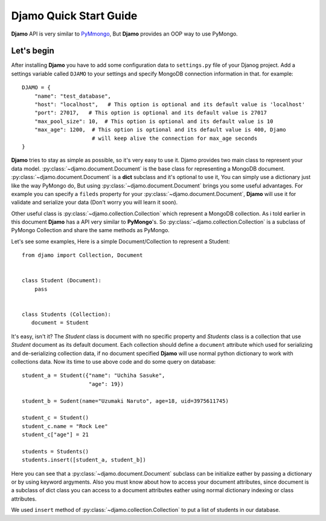 Djamo Quick Start Guide
=======================
**Djamo** API is very similar to `PyMmongo <http://api.mongodb.org/python/current/>`_, But **Djamo** provides an OOP way to use PyMongo.

Let's begin
-----------
.. highlight:: python

After installing **Djamo** you have to add some configuration data to ``settings.py`` file of your Djanog project. Add a settings variable called ``DJAMO`` to your settings and specify MongoDB connection information in that. for example::

    DJAMO = {
        "name": "test_database",
	"host": "localhost",   # This option is optional and its default value is 'localhost'
	"port": 27017,   # This option is optional and its default value is 27017
	"max_pool_size": 10,  # This option is optional and its default value is 10
	"max_age": 1200,  # This option is optional and its default value is 400, Djamo
	                  # will keep alive the connection for max_age seconds
    }

**Djamo** tries to stay as simple as possible, so it's very easy to use it. Djamo provides two main class to represent your data model. :py:class:`~djamo.document.Document` is the base class for representing a MongoDB document. :py:class:`~djamo.document.Document` is a **dict**
subclass and it's optional to use it, You can simply use a dictionary just like the way PyMongo do, But using :py:class:`~djamo.document.Document` brings you some useful advantages. For example you can
specify a ``fileds`` property for your :py:class:`~djamo.document.Document`, **Djamo** will use it for validate and serialize your data (Don't worry you will learn it soon).

Other useful class is :py:class:`~djamo.collection.Collection` which represent a MongoDB collection. As i told earlier in this document **Djamo** has a API very similar to  **PyMongo**'s. So :py:class:`~djamo.collection.Collection` is a subclass of PyMongo Collection and share the same methods as PyMongo.

Let's see some examples, Here is a simple Document/Collection to represent a Student::

    from djamo import Collection, Document


    class Student (Document):
        pass


    class Students (Collection):
       document = Student

It's easy, isn't it? The `Student` class is document with no specific property and `Students` class is a collection that use `Student` document as its default document. Each collection should define a ``document`` attribute which used for serializing and de-serializing collection data, if no document specified **Djamo** will use normal python dictionary to work with collections data. Now its time to use above
code and do some query on database::

    student_a = Student({"name": "Uchiha Sasuke",
                         "age": 19})

    student_b = Sudent(name="Uzumaki Naruto", age=18, uid=3975611745)

    student_c = Student()
    student_c.name = "Rock Lee"
    student_c["age"] = 21

    students = Students()
    students.insert([student_a, student_b])

Here you can see that a :py:class:`~djamo.document.Document` subclass can be initialize eather by passing a dictionary or by using keyword argyments. Also you must know about how to access your document attributes, since document is a subclass of dict
class you can access to a document attributes eather using normal dictionary indexing or class attributes.

We used ``insert`` method of :py:class:`~djamo.collection.Collection` to put a list of students in our database.
